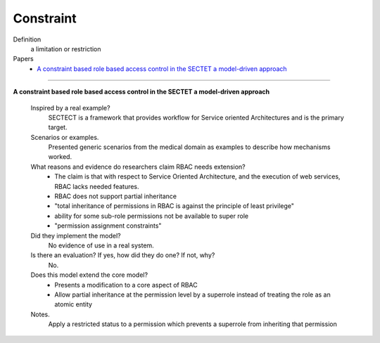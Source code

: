 ************
 Constraint
************

Definition
    a limitation or restriction

Papers
    * `A constraint based role based access control in the SECTET a model-driven approach <http://dl.acm.org/citation.cfm?id=1501451>`_

-----------------------------------------------------------

**A constraint based role based access control in the SECTET a model-driven approach**

    Inspired by a real example?
        SECTECT is a framework that provides workflow for Service oriented Architectures and is the primary target.

    Scenarios or examples.
        Presented generic scenarios from the medical domain as examples to describe how mechanisms worked.

    What reasons and evidence do researchers claim RBAC needs extension?
        * The claim is that with respect to Service Oriented Architecture, and the execution of web services, RBAC lacks needed features.
        * RBAC does not support partial inheritance
        * "total inheritance of permissions in RBAC is against the principle of least privilege"
        * ability for some sub-role permissions not be available to super role
        * "permission assignment constraints"

    Did they implement the model?
        No evidence of use in a real system.

    Is there an evaluation? If yes, how did they do one? If not, why?
        No.

    Does this model extend the core model?
        * Presents a modification to a core aspect of RBAC
        * Allow partial inheritance at the permission level by a superrole instead of treating the role as an atomic entity

    Notes.
        Apply a restricted status to a permission which prevents a superrole from inheriting that permission
